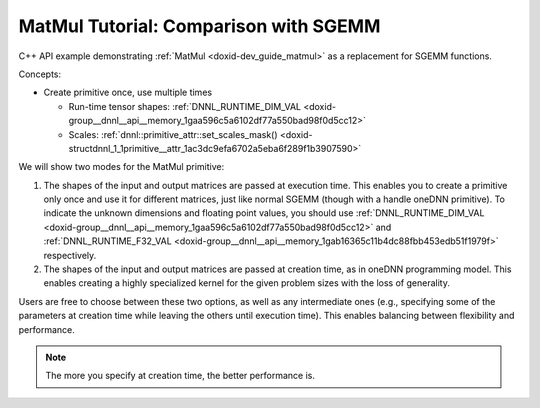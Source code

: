 .. index:: pair: page; MatMul Tutorial: Comparison with SGEMM
.. _doxid-cpu_sgemm_and_matmul_cpp:

MatMul Tutorial: Comparison with SGEMM
======================================

C++ API example demonstrating :ref:`MatMul <doxid-dev_guide_matmul>` as a replacement for SGEMM functions.

Concepts:

* Create primitive once, use multiple times
  
  * Run-time tensor shapes: :ref:`DNNL_RUNTIME_DIM_VAL <doxid-group__dnnl__api__memory_1gaa596c5a6102df77a550bad98f0d5cc12>`
  
  * Scales: :ref:`dnnl::primitive_attr::set_scales_mask() <doxid-structdnnl_1_1primitive__attr_1ac3dc9efa6702a5eba6f289f1b3907590>`

We will show two modes for the MatMul primitive:

#. The shapes of the input and output matrices are passed at execution time. This enables you to create a primitive only once and use it for different matrices, just like normal SGEMM (though with a handle oneDNN primitive). To indicate the unknown dimensions and floating point values, you should use :ref:`DNNL_RUNTIME_DIM_VAL <doxid-group__dnnl__api__memory_1gaa596c5a6102df77a550bad98f0d5cc12>` and :ref:`DNNL_RUNTIME_F32_VAL <doxid-group__dnnl__api__memory_1gab16365c11b4dc88fbb453edb51f1979f>` respectively.

#. The shapes of the input and output matrices are passed at creation time, as in oneDNN programming model. This enables creating a highly specialized kernel for the given problem sizes with the loss of generality.

Users are free to choose between these two options, as well as any intermediate ones (e.g., specifying some of the parameters at creation time while leaving the others until execution time). This enables balancing between flexibility and performance.

.. note:: 

   The more you specify at creation time, the better performance is.
   
   


.. ref-code-block:: cpp

	/*******************************************************************************
	* Copyright 2019-2025 Intel Corporation
	*
	* Licensed under the Apache License, Version 2.0 (the "License");
	* you may not use this file except in compliance with the License.
	* You may obtain a copy of the License at
	*
	*     http://www.apache.org/licenses/LICENSE-2.0
	*
	* Unless required by applicable law or agreed to in writing, software
	* distributed under the License is distributed on an "AS IS" BASIS,
	* WITHOUT WARRANTIES OR CONDITIONS OF ANY KIND, either express or implied.
	* See the License for the specific language governing permissions and
	* limitations under the License.
	*******************************************************************************/
	
	
	
	
	#include <cassert>
	#include <cctype>
	#include <cmath>
	#include <cstdio>
	#include <iostream>
	#include <random>
	#include <stdexcept>
	#include <vector>
	
	#include "oneapi/dnnl/dnnl.hpp"
	
	#include "example_utils.hpp"
	
	using namespace :ref:`dnnl <doxid-namespacednnl>`;
	
	namespace {
	
	void init_vector(std::vector<float> &v) {
	    std::mt19937 gen;
	    std::uniform_real_distribution<float> u(-1, 1);
	
	    for (auto &e : v)
	        e = u(gen);
	}
	
	int compare_vectors(const std::vector<float> &v1, const std::vector<float> &v2,
	        int64_t K, const char *message) {
	    double v1_l2 = 0, diff_l2 = 0;
	    for (size_t n = 0; n < v1.size(); ++n) {
	        float diff = v1[n] - v2[n];
	        v1_l2 += v1[n] * v1[n];
	        diff_l2 += diff * diff;
	    }
	
	    v1_l2 = std::sqrt(v1_l2);
	    diff_l2 = std::sqrt(diff_l2);
	
	    // Finding the reasonable (tight and accurate) threshold is quite difficult
	    // problem.
	    // The implementation testing might also use special data filling to
	    // alleviate issues related to the finite precision arithmetic.
	    // However, in simple cases the machine epsilon multiplied by log(K) should
	    // work reasonably well.
	    const double threshold = std::numeric_limits<float>::epsilon()
	            * std::log(std::max(2., (double)K));
	    bool ok = diff_l2 <= threshold * v1_l2;
	
	    printf("%s\n\tL2 Norms"
	           "\n\t\tReference matrix:%g\n\t\tError:%g\n\t\tRelative_error:%g\n"
	           "\tAccuracy check: %s\n",
	            message, v1_l2, diff_l2, diff_l2 / v1_l2, ok ? "OK" : "FAILED");
	
	    return ok ? 0 : 1;
	}
	
	} // namespace
	
	int number_of_runs = 1;
	float fixed_beta = 0.f;
	
	const :ref:`engine <doxid-structdnnl_1_1engine>` &eng() {
	    static const :ref:`engine <doxid-structdnnl_1_1engine>` eng(:ref:`engine::kind::cpu <doxid-structdnnl_1_1engine_1a2635da16314dcbdb9bd9ea431316bb1aad9747e2da342bdb995f6389533ad1a3d>`, 0);
	    return eng;
	}
	
	// Create a _dynamic_ MatMul primitive that can work with arbitrary shapes
	// and alpha parameters.
	// Warning: current limitation is that beta parameter should be known in
	// advance (use fixed_beta).
	:ref:`matmul <doxid-structdnnl_1_1matmul>` dynamic_matmul_create() {
	    // We assume that beta is known at the primitive creation time
	    float beta = fixed_beta;
	
	    :ref:`memory::dims <doxid-structdnnl_1_1memory_1a7d9f4b6ad8caf3969f436cd9ff27e9bb>` a_shape = {:ref:`DNNL_RUNTIME_DIM_VAL <doxid-group__dnnl__api__memory_1gaa596c5a6102df77a550bad98f0d5cc12>`, :ref:`DNNL_RUNTIME_DIM_VAL <doxid-group__dnnl__api__memory_1gaa596c5a6102df77a550bad98f0d5cc12>`};
	    :ref:`memory::dims <doxid-structdnnl_1_1memory_1a7d9f4b6ad8caf3969f436cd9ff27e9bb>` b_shape = {:ref:`DNNL_RUNTIME_DIM_VAL <doxid-group__dnnl__api__memory_1gaa596c5a6102df77a550bad98f0d5cc12>`, :ref:`DNNL_RUNTIME_DIM_VAL <doxid-group__dnnl__api__memory_1gaa596c5a6102df77a550bad98f0d5cc12>`};
	    :ref:`memory::dims <doxid-structdnnl_1_1memory_1a7d9f4b6ad8caf3969f436cd9ff27e9bb>` c_shape = {:ref:`DNNL_RUNTIME_DIM_VAL <doxid-group__dnnl__api__memory_1gaa596c5a6102df77a550bad98f0d5cc12>`, :ref:`DNNL_RUNTIME_DIM_VAL <doxid-group__dnnl__api__memory_1gaa596c5a6102df77a550bad98f0d5cc12>`};
	
	    :ref:`memory::dims <doxid-structdnnl_1_1memory_1a7d9f4b6ad8caf3969f436cd9ff27e9bb>` a_strides = {:ref:`DNNL_RUNTIME_DIM_VAL <doxid-group__dnnl__api__memory_1gaa596c5a6102df77a550bad98f0d5cc12>`, :ref:`DNNL_RUNTIME_DIM_VAL <doxid-group__dnnl__api__memory_1gaa596c5a6102df77a550bad98f0d5cc12>`};
	    :ref:`memory::dims <doxid-structdnnl_1_1memory_1a7d9f4b6ad8caf3969f436cd9ff27e9bb>` b_strides = {:ref:`DNNL_RUNTIME_DIM_VAL <doxid-group__dnnl__api__memory_1gaa596c5a6102df77a550bad98f0d5cc12>`, :ref:`DNNL_RUNTIME_DIM_VAL <doxid-group__dnnl__api__memory_1gaa596c5a6102df77a550bad98f0d5cc12>`};
	    :ref:`memory::dims <doxid-structdnnl_1_1memory_1a7d9f4b6ad8caf3969f436cd9ff27e9bb>` c_strides = {:ref:`DNNL_RUNTIME_DIM_VAL <doxid-group__dnnl__api__memory_1gaa596c5a6102df77a550bad98f0d5cc12>`, 1};
	
	    :ref:`memory::desc <doxid-structdnnl_1_1memory_1_1desc>` a_md(a_shape, :ref:`memory::data_type::f32 <doxid-structdnnl_1_1memory_1a8e83474ec3a50e08e37af76c8c075dcea512dc597be7ae761876315165dc8bd2e>`, a_strides);
	    :ref:`memory::desc <doxid-structdnnl_1_1memory_1_1desc>` b_md(b_shape, :ref:`memory::data_type::f32 <doxid-structdnnl_1_1memory_1a8e83474ec3a50e08e37af76c8c075dcea512dc597be7ae761876315165dc8bd2e>`, b_strides);
	    :ref:`memory::desc <doxid-structdnnl_1_1memory_1_1desc>` c_md(c_shape, :ref:`memory::data_type::f32 <doxid-structdnnl_1_1memory_1a8e83474ec3a50e08e37af76c8c075dcea512dc597be7ae761876315165dc8bd2e>`, c_strides);
	
	    // Create attributes (to handle alpha dynamically and beta if necessary)
	    :ref:`primitive_attr <doxid-structdnnl_1_1primitive__attr>` attr;
	    attr.:ref:`set_scales_mask <doxid-structdnnl_1_1primitive__attr_1ac3dc9efa6702a5eba6f289f1b3907590>`(:ref:`DNNL_ARG_WEIGHTS <doxid-group__dnnl__api__primitives__common_1gaf279f28c59a807e71a70c719db56c5b3>`, /* mask */ 0);
	    if (beta != 0.f) {
	        :ref:`post_ops <doxid-structdnnl_1_1post__ops>` po;
	        po.:ref:`append_sum <doxid-structdnnl_1_1post__ops_1a74d080df8502bdeb8895a0443433af8c>`(beta);
	        attr.:ref:`set_post_ops <doxid-structdnnl_1_1primitive__attr_1a1850cd1e0c191b12ed4595f7939d3f9b>`(po);
	    }
	
	    // Create a MatMul primitive
	    :ref:`matmul::primitive_desc <doxid-structdnnl_1_1matmul_1_1primitive__desc>` matmul_pd(eng(), a_md, b_md, c_md, attr);
	    return :ref:`matmul <doxid-structdnnl_1_1matmul>`(matmul_pd);
	}
	
	// Execute a _dynamic_ MatMul primitive created earlier. All the parameters are
	// passed at a run-time (except for beta which has to be specified at the
	// primitive creation time due to the current limitation).
	void dynamic_matmul_execute(:ref:`matmul <doxid-structdnnl_1_1matmul>` &matmul_p, char transA, char transB,
	        int64_t M, int64_t N, int64_t K, float alpha, const float *A,
	        int64_t lda, const float *B, int64_t ldb, float beta, float *C,
	        int64_t ldc) {
	    using dims = :ref:`memory::dims <doxid-structdnnl_1_1memory_1a7d9f4b6ad8caf3969f436cd9ff27e9bb>`;
	
	    if (beta != fixed_beta)
	        throw std::logic_error("Run-time beta is not yet supported.");
	
	    // Translate transA and transB
	    dims a_strides = tolower(transA) == 'n' ? dims {lda, 1} : dims {1, lda};
	    dims b_strides = tolower(transB) == 'n' ? dims {ldb, 1} : dims {1, ldb};
	
	    // Wrap raw pointers into oneDNN memories (with proper shapes)
	    :ref:`memory <doxid-structdnnl_1_1memory>` A_m({{M, K}, :ref:`memory::data_type::f32 <doxid-structdnnl_1_1memory_1a8e83474ec3a50e08e37af76c8c075dcea512dc597be7ae761876315165dc8bd2e>`, a_strides}, eng(), (void *)A);
	    :ref:`memory <doxid-structdnnl_1_1memory>` B_m({{K, N}, :ref:`memory::data_type::f32 <doxid-structdnnl_1_1memory_1a8e83474ec3a50e08e37af76c8c075dcea512dc597be7ae761876315165dc8bd2e>`, b_strides}, eng(), (void *)B);
	    :ref:`memory <doxid-structdnnl_1_1memory>` C_m({{M, N}, :ref:`memory::data_type::f32 <doxid-structdnnl_1_1memory_1a8e83474ec3a50e08e37af76c8c075dcea512dc597be7ae761876315165dc8bd2e>`, {ldc, 1}}, eng(), (void *)C);
	
	    // Prepare oneDNN memory for alpha
	    :ref:`memory <doxid-structdnnl_1_1memory>` alpha_m({{1}, :ref:`memory::data_type::f32 <doxid-structdnnl_1_1memory_1a8e83474ec3a50e08e37af76c8c075dcea512dc597be7ae761876315165dc8bd2e>`, {1}}, eng(), &alpha);
	
	    // Execute the MatMul primitive
	    :ref:`stream <doxid-structdnnl_1_1stream>` s(eng());
	    matmul_p.:ref:`execute <doxid-structdnnl_1_1primitive_1a2c112f2449a18a87310dee2ecd8c64eb>`(s,
	            {{:ref:`DNNL_ARG_SRC <doxid-group__dnnl__api__primitives__common_1gac37ad67b48edeb9e742af0e50b70fe09>`, A_m}, {:ref:`DNNL_ARG_WEIGHTS <doxid-group__dnnl__api__primitives__common_1gaf279f28c59a807e71a70c719db56c5b3>`, B_m}, {:ref:`DNNL_ARG_DST <doxid-group__dnnl__api__primitives__common_1ga3ca217e4a06d42a0ede3c018383c388f>`, C_m},
	                    {:ref:`DNNL_ARG_ATTR_SCALES <doxid-group__dnnl__api__primitives__common_1ga7f52f0ef5ceb99e163f3ba7f83c18aed>` | :ref:`DNNL_ARG_WEIGHTS <doxid-group__dnnl__api__primitives__common_1gaf279f28c59a807e71a70c719db56c5b3>`, alpha_m}});
	    s.wait();
	}
	
	void sgemm_and_matmul_with_params(char transA, char transB, int64_t M,
	        int64_t N, int64_t K, float alpha, float beta) {
	    if (beta != fixed_beta)
	        throw std::logic_error("Run-time beta is not yet supported.");
	
	    // Allocate and initialize matrices
	    std::vector<float> A(M * K);
	    init_vector(A);
	
	    std::vector<float> B(K * N);
	    init_vector(B);
	
	    std::vector<float> C_sgemm(M * N);
	    init_vector(C_sgemm);
	
	    std::vector<float> C_dynamic_matmul = C_sgemm;
	
	    // Prepare leading dimensions
	    int64_t lda = tolower(transA) == 'n' ? K : M;
	    int64_t ldb = tolower(transB) == 'n' ? N : K;
	    int64_t ldc = N;
	
	    // 1. Execute sgemm
	    for (int run = 0; run < number_of_runs; ++run)
	        :ref:`dnnl_sgemm <doxid-group__dnnl__api__blas_1ga75ee119765bdac249200fda42c0617f8>`(transA, transB, M, N, K, alpha, A.data(), lda, B.data(), ldb,
	                beta, C_sgemm.data(), ldc);
	
	    // 2.a Create dynamic MatMul
	    auto dynamic_matmul = dynamic_matmul_create();
	    // 2.b Execute
	    for (int run = 0; run < number_of_runs; ++run)
	        dynamic_matmul_execute(dynamic_matmul, transA, transB, M, N, K, alpha,
	                A.data(), lda, B.data(), ldb, beta, C_dynamic_matmul.data(),
	                ldc);
	
	    int rc = 0;
	    rc |= compare_vectors(
	            C_sgemm, C_dynamic_matmul, K, "Compare SGEMM vs dynamic MatMul");
	    if (rc) throw std::logic_error("The resulting matrices diverged too much.");
	}
	
	void sgemm_and_matmul() {
	    sgemm_and_matmul_with_params('N', 'T', 10, 20, 30, 1.1f, fixed_beta);
	}
	
	int main(int argc, char **argv) {
	    return handle_example_errors({:ref:`engine::kind::cpu <doxid-structdnnl_1_1engine_1a2635da16314dcbdb9bd9ea431316bb1aad9747e2da342bdb995f6389533ad1a3d>`}, sgemm_and_matmul);
	}

